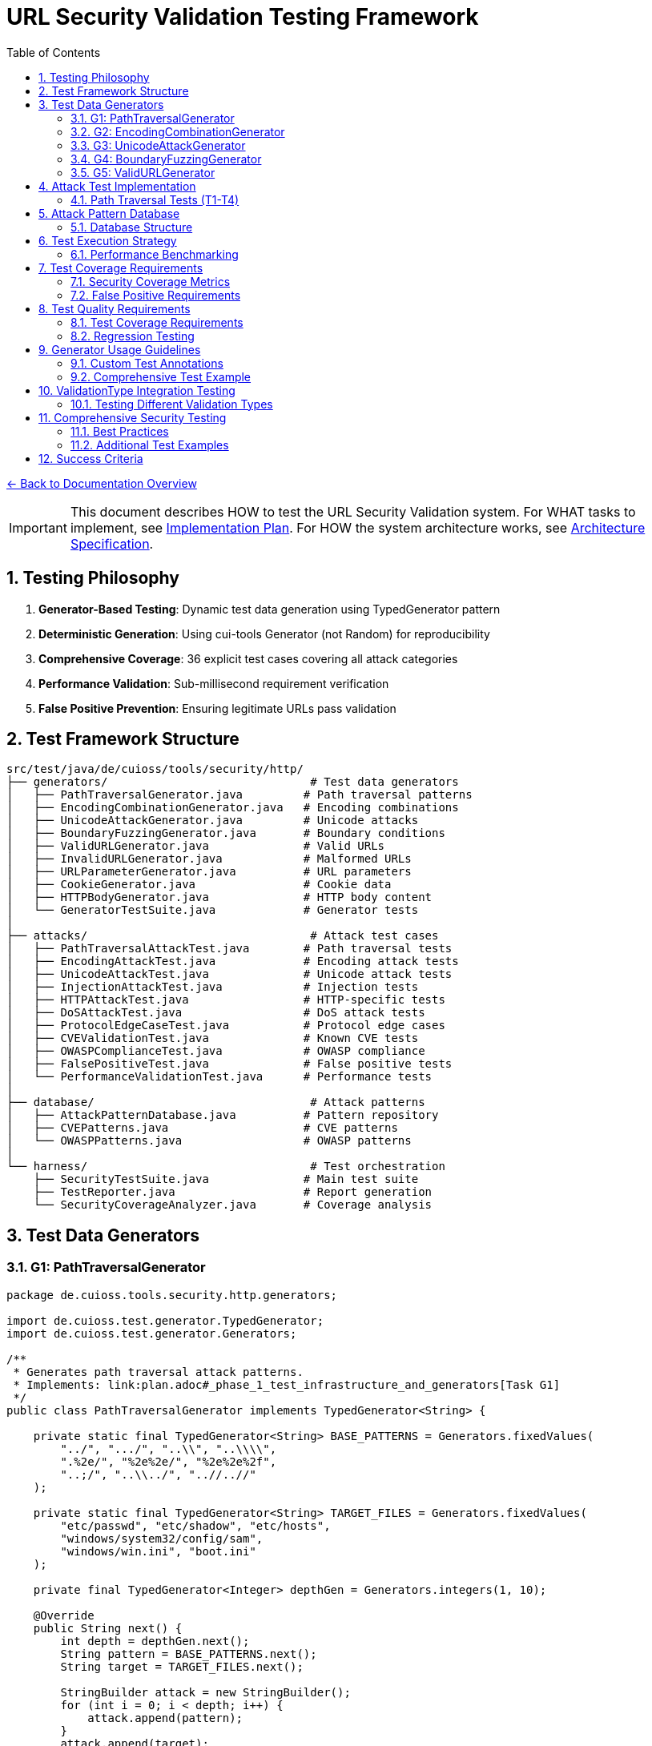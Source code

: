 = URL Security Validation Testing Framework
:toc: left
:toclevels: 3
:sectnums:
:icons: font

link:../README.adoc[← Back to Documentation Overview]

[IMPORTANT]
====
This document describes HOW to test the URL Security Validation system.
For WHAT tasks to implement, see link:plan.adoc[Implementation Plan].
For HOW the system architecture works, see link:specification.adoc[Architecture Specification].
====

== Testing Philosophy

. **Generator-Based Testing**: Dynamic test data generation using TypedGenerator pattern
. **Deterministic Generation**: Using cui-tools Generator (not Random) for reproducibility
. **Comprehensive Coverage**: 36 explicit test cases covering all attack categories
. **Performance Validation**: Sub-millisecond requirement verification
. **False Positive Prevention**: Ensuring legitimate URLs pass validation

== Test Framework Structure

----
src/test/java/de/cuioss/tools/security/http/
├── generators/                              # Test data generators
│   ├── PathTraversalGenerator.java         # Path traversal patterns
│   ├── EncodingCombinationGenerator.java   # Encoding combinations
│   ├── UnicodeAttackGenerator.java         # Unicode attacks
│   ├── BoundaryFuzzingGenerator.java       # Boundary conditions
│   ├── ValidURLGenerator.java              # Valid URLs
│   ├── InvalidURLGenerator.java            # Malformed URLs
│   ├── URLParameterGenerator.java          # URL parameters
│   ├── CookieGenerator.java                # Cookie data
│   ├── HTTPBodyGenerator.java              # HTTP body content
│   └── GeneratorTestSuite.java             # Generator tests
│
├── attacks/                                 # Attack test cases
│   ├── PathTraversalAttackTest.java        # Path traversal tests
│   ├── EncodingAttackTest.java             # Encoding attack tests
│   ├── UnicodeAttackTest.java              # Unicode attack tests
│   ├── InjectionAttackTest.java            # Injection tests
│   ├── HTTPAttackTest.java                 # HTTP-specific tests
│   ├── DoSAttackTest.java                  # DoS attack tests
│   ├── ProtocolEdgeCaseTest.java           # Protocol edge cases
│   ├── CVEValidationTest.java              # Known CVE tests
│   ├── OWASPComplianceTest.java            # OWASP compliance
│   ├── FalsePositiveTest.java              # False positive tests
│   └── PerformanceValidationTest.java      # Performance tests
│
├── database/                                # Attack patterns
│   ├── AttackPatternDatabase.java          # Pattern repository
│   ├── CVEPatterns.java                    # CVE patterns
│   └── OWASPPatterns.java                  # OWASP patterns
│
└── harness/                                 # Test orchestration
    ├── SecurityTestSuite.java              # Main test suite
    ├── TestReporter.java                   # Report generation
    └── SecurityCoverageAnalyzer.java       # Coverage analysis
----

== Test Data Generators

=== G1: PathTraversalGenerator

[source,java]
----
package de.cuioss.tools.security.http.generators;

import de.cuioss.test.generator.TypedGenerator;
import de.cuioss.test.generator.Generators;

/**
 * Generates path traversal attack patterns.
 * Implements: link:plan.adoc#_phase_1_test_infrastructure_and_generators[Task G1]
 */
public class PathTraversalGenerator implements TypedGenerator<String> {
    
    private static final TypedGenerator<String> BASE_PATTERNS = Generators.fixedValues(
        "../", ".../", "..\\", "..\\\\",
        ".%2e/", "%2e%2e/", "%2e%2e%2f",
        "..;/", "..\\../", "..//..//"
    );
    
    private static final TypedGenerator<String> TARGET_FILES = Generators.fixedValues(
        "etc/passwd", "etc/shadow", "etc/hosts",
        "windows/system32/config/sam",
        "windows/win.ini", "boot.ini"
    );
    
    private final TypedGenerator<Integer> depthGen = Generators.integers(1, 10);
    
    @Override
    public String next() {
        int depth = depthGen.next();
        String pattern = BASE_PATTERNS.next();
        String target = TARGET_FILES.next();
        
        StringBuilder attack = new StringBuilder();
        for (int i = 0; i < depth; i++) {
            attack.append(pattern);
        }
        attack.append(target);
        
        return attack.toString();
    }
    
    @Override
    public Class<String> getType() {
        return String.class;
    }
}
----

=== G2: EncodingCombinationGenerator

[source,java]
----
package de.cuioss.tools.security.http.generators;

import de.cuioss.test.generator.TypedGenerator;
import de.cuioss.test.generator.Generators;

/**
 * Generates various encoding combinations for bypass attempts.
 * Implements: link:plan.adoc#_phase_1_test_infrastructure_and_generators[Task G2]
 */
public class EncodingCombinationGenerator implements TypedGenerator<String> {
    
    private final TypedGenerator<Integer> encodingLevelGen = Generators.integers(1, 3);
    private final TypedGenerator<Boolean> mixedCaseGen = Generators.booleans();
    
    @Override
    public String next() {
        int level = encodingLevelGen.next();
        boolean mixedCase = mixedCaseGen.next();
        
        String encoded = "../";
        
        // Apply encoding levels
        for (int i = 0; i < level; i++) {
            encoded = urlEncode(encoded);
        }
        
        // Apply mixed case if selected
        if (mixedCase) {
            encoded = applyMixedCase(encoded);
        }
        
        return encoded;
    }
    
    private String urlEncode(String input) {
        // URL encode with %25 for % in multi-level
        return input.replace(".", "%2e")
                   .replace("/", "%2f")
                   .replace("%", "%25");
    }
    
    private String applyMixedCase(String input) {
        // Mix uppercase and lowercase in hex encoding
        return input.replaceAll("%2e", "%2E")
                   .replaceAll("%2f", "%2F");
    }
    
    @Override
    public Class<String> getType() {
        return String.class;
    }
}
----

=== G3: UnicodeAttackGenerator

[source,java]
----
package de.cuioss.tools.security.http.generators;

import de.cuioss.test.generator.TypedGenerator;
import de.cuioss.test.generator.Generators;

/**
 * Generates Unicode-based attack patterns.
 * Implements: link:plan.adoc#_phase_1_test_infrastructure_and_generators[Task G3]
 */
public class UnicodeAttackGenerator implements TypedGenerator<String> {
    
    private static final TypedGenerator<String> UNICODE_ATTACKS = Generators.fixedValues(
        "\u002e\u002e\u002f",           // Unicode dots and slash
        "\u2024\u2024\u2215",           // Lookalike characters
        "\u202e",                       // Right-to-left override
        "\u200b",                       // Zero-width space
        "\uFEFF",                       // Zero-width no-break space
        "\u0000"                        // Null character
    );
    
    private final TypedGenerator<Boolean> combineGen = Generators.booleans();
    
    @Override
    public String next() {
        String attack = UNICODE_ATTACKS.next();
        
        if (combineGen.next()) {
            // Combine with path traversal
            return attack + "../etc/passwd";
        }
        
        return attack;
    }
    
    @Override
    public Class<String> getType() {
        return String.class;
    }
}
----

=== G4: BoundaryFuzzingGenerator

[source,java]
----
package de.cuioss.tools.security.http.generators;

import de.cuioss.test.generator.TypedGenerator;
import de.cuioss.test.generator.Generators;

/**
 * Generates boundary condition test cases.
 * Implements: link:plan.adoc#_phase_1_test_infrastructure_and_generators[Task G4]
 */
public class BoundaryFuzzingGenerator implements TypedGenerator<String> {
    
    private final TypedGenerator<Integer> lengthGen = Generators.integers(1000, 10000);
    private final TypedGenerator<Integer> nestingGen = Generators.integers(50, 200);
    private final TypedGenerator<Integer> typeGen = Generators.integers(0, 5);
    
    @Override
    public String next() {
        int type = typeGen.next();
        
        return switch (type) {
            case 0 -> generateLongPath();
            case 1 -> generateDeepNesting();
            case 2 -> generateNullBytes();
            case 3 -> generateControlCharacters();
            case 4 -> generateMixedBoundaryAttacks();
            default -> generateSpecialChars();
        };
    }
    
    private String generateLongPath() {
        int length = lengthGen.next();
        StringBuilder path = new StringBuilder("/");
        while (path.length() < length) {
            path.append("verylongpathsegment/");
        }
        return path.toString();
    }
    
    private String generateDeepNesting() {
        int depth = nestingGen.next();
        return "dir/".repeat(depth);
    }
    
    private String generateNullBytes() {
        TypedGenerator<String> patterns = Generators.fixedValues(
            "/file\u0000.txt",              // Raw null byte
            "/admin%00.php",                // Encoded null byte  
            "../etc/passwd%00.jpg",         // Path traversal with null
            "file.jsp%00.png",              // Extension bypass
            "%00../../etc/shadow"           // Leading null byte
        );
        return patterns.next();
    }
    
    private String generateControlCharacters() {
        // Various control characters that should be rejected
        TypedGenerator<String> controls = Generators.fixedValues(
            "/file\r\n.txt",                // CRLF injection
            "/path\t\tfile",                // Tab characters
            "/dir\b\bfile",                 // Backspace
            "/test\u001Ffile"               // Unit separator
        );
        return controls.next();
    }
    
    private String generateMixedBoundaryAttacks() {
        // Combine multiple boundary issues
        TypedGenerator<Integer> attackGen = Generators.integers(0, 3);
        int attack = attackGen.next();
        return switch (attack) {
            case 0 -> "../".repeat(100) + "etc/passwd";  // Excessive traversal
            case 1 -> "/a".repeat(2000);                  // Near max length
            case 2 -> "/%00" + "../".repeat(10);          // Null + traversal
            default -> "/\u0000/../\u0000/../file";       // Multiple nulls
        };
    }
    
    private String generateSpecialChars() {
        // Other special characters
        TypedGenerator<String> specials = Generators.fixedValues(
            "/file|command",                // Pipe character
            "/file;command",                // Semicolon
            "/file`command`",               // Backticks
            "/file$variable",               // Variable expansion
            "/file>output"                  // Redirection
        );
        return specials.next();
    }
    
    @Override
    public Class<String> getType() {
        return String.class;
    }
}
----

=== G5: ValidURLGenerator

[source,java]
----
package de.cuioss.tools.security.http.generators;

import de.cuioss.test.generator.TypedGenerator;
import de.cuioss.test.generator.Generators;
import de.cuioss.tools.security.http.config.UrlSecurityConfig;

/**
 * Generates legitimate URLs that should pass validation.
 * Implements: link:plan.adoc#_phase_1_test_infrastructure_and_generators[Task G5]
 */
public class ValidURLGenerator implements TypedGenerator<String> {
    
    private static final TypedGenerator<String> VALID_PATHS = Generators.fixedValues(
        "/api/v1/users",
        "/static/css/style.css",
        "/index.html",
        "/docs/guide.pdf",
        "/search?q=test&limit=10",
        "/products/123/reviews",
        "/admin/dashboard"
    );
    
    private static final TypedGenerator<String> SORT_OPTIONS = Generators.fixedValues("asc", "desc");
    
    private final TypedGenerator<Boolean> paramGen = Generators.booleans();
    private final TypedGenerator<Integer> pageGen = Generators.integers(1, 100);
    
    @Override
    public String next() {
        String path = VALID_PATHS.next();
        
        if (paramGen.next()) {
            // Add valid parameters
            path += "?page=" + pageGen.next();
            path += "&sort=" + SORT_OPTIONS.next();
        }
        
        // Ensure within DEFAULT_MAX_PATH_LENGTH (2048)
        if (path.length() > UrlSecurityConfig.DEFAULT_MAX_PATH_LENGTH) {
            path = path.substring(0, UrlSecurityConfig.DEFAULT_MAX_PATH_LENGTH);
        }
        
        return path;
    }
    
    @Override
    public Class<String> getType() {
        return String.class;
    }
}
----

== Attack Test Implementation

=== Path Traversal Tests (T1-T4)

[source,java]
----
package de.cuioss.tools.security.http.attacks;

import org.junit.jupiter.api.Test;
import org.junit.jupiter.params.ParameterizedTest;
import de.cuioss.test.generator.junit.EnableGeneratorController;
import de.cuioss.test.generator.junit.TypeGeneratorSource;
import de.cuioss.tools.security.http.generators.*;
import static org.junit.jupiter.api.Assertions.*;

/**
 * Path traversal attack tests using TypedGenerators.
 * Implements: link:plan.adoc#_phase_71_path_traversal_attack_tests[Tasks T1-T4]
 */
@EnableGeneratorController
public class PathTraversalAttackTest {
    
    private final HttpSecurityValidator validator = createValidator();
    
    @ParameterizedTest(name = "T1: Path traversal [{index}]: {0}")
    @TypeGeneratorSource(value = PathTraversalGenerator.class, count = 100)
    void testBasicPathTraversal_T1(String attack) {
        // T1: Basic path traversal patterns from generator
        UrlSecurityException exception = assertThrows(
            UrlSecurityException.class, 
            () -> validator.execute(attack),
            "Failed to detect path traversal: " + attack
        );
        
        // Verify appropriate failure type
        assertTrue(
            exception.getFailureType() == UrlSecurityFailureType.PATH_TRAVERSAL_DETECTED ||
            exception.getFailureType() == UrlSecurityFailureType.INVALID_CHARACTER,
            "Unexpected failure type: " + exception.getFailureType()
        );
    }
    
    @ParameterizedTest(name = "T2: Encoded [{index}]: {0}")
    @TypeGeneratorSource(value = EncodingCombinationGenerator.class, count = 100)
    void testEncodedPathTraversal_T2(String encoded) {
        // T2: URL-encoded path traversal - caught early at character validation
        UrlSecurityException exception = assertThrows(
            UrlSecurityException.class, 
            () -> validator.execute(encoded)
        );
        
        // Should be caught at character validation or as encoding issue
        assertTrue(
            exception.getFailureType() == UrlSecurityFailureType.INVALID_ENCODING ||
            exception.getFailureType() == UrlSecurityFailureType.DOUBLE_ENCODING ||
            exception.getFailureType() == UrlSecurityFailureType.PATH_TRAVERSAL_DETECTED
        );
    }
    
    @ParameterizedTest(name = "T3: Unicode [{index}]: {0}")
    @TypeGeneratorSource(value = UnicodeAttackGenerator.class, count = 100)
    void testUnicodePathTraversal_T3(String unicode) {
        // T3: Unicode-based path traversal
        UrlSecurityException exception = assertThrows(
            UrlSecurityException.class, 
            () -> validator.execute(unicode)
        );
        
        // Should detect unicode attacks
        assertTrue(
            exception.getFailureType() == UrlSecurityFailureType.INVALID_CHARACTER ||
            exception.getFailureType() == UrlSecurityFailureType.UNICODE_NORMALIZATION_CHANGED ||
            exception.getFailureType() == UrlSecurityFailureType.PATH_TRAVERSAL_DETECTED
        );
    }
    
    @ParameterizedTest(name = "T4: Null byte/Boundary [{index}]: {0}")
    @TypeGeneratorSource(value = BoundaryFuzzingGenerator.class, count = 50)
    void testNullBytePathTraversal_T4(String nullByteAttack) {
        // T4: Null byte injection and boundary conditions
        // BoundaryFuzzingGenerator includes null byte patterns
        UrlSecurityException exception = assertThrows(
            UrlSecurityException.class, 
            () -> validator.execute(nullByteAttack)
        );
        
        // Must be caught as appropriate security issue
        assertTrue(
            exception.getFailureType() == UrlSecurityFailureType.NULL_BYTE_INJECTION ||
            exception.getFailureType() == UrlSecurityFailureType.PATH_TOO_LONG ||
            exception.getFailureType() == UrlSecurityFailureType.EXCESSIVE_NESTING ||
            exception.getFailureType() == UrlSecurityFailureType.INVALID_CHARACTER,
            "Unexpected failure for boundary test: " + exception.getFailureType()
        );
    }
}
----

== Attack Pattern Database

=== Database Structure

[source,java]
----
package de.cuioss.tools.security.http.database;

/**
 * Central repository of attack patterns.
 * Implements: link:plan.adoc#_phase_712_integration_tasks[Task I2]
 */
public class AttackPatternDatabase {
    
    private final Map<String, AttackPattern> patterns = new HashMap<>();
    
    public record AttackPattern(
        String id,
        String name,
        String pattern,
        AttackCategory category,
        String cveReference,
        String owaspReference,
        String description,
        boolean shouldBlock,
        String justification
    ) {}
    
    public enum AttackCategory {
        PATH_TRAVERSAL,
        ENCODING_BYPASS,
        UNICODE_ATTACK,
        INJECTION,
        HTTP_SMUGGLING,
        DOS_ATTACK,
        PROTOCOL_ABUSE
    }
    
    public AttackPatternDatabase() {
        loadCVEPatterns();
        loadOWASPPatterns();
        loadModSecurityPatterns();
    }
    
    private void loadCVEPatterns() {
        // CVE-2021-41773: Apache path traversal
        patterns.put("CVE-2021-41773", new AttackPattern(
            "CVE-2021-41773",
            "Apache Path Traversal",
            "/.%2e/",
            AttackCategory.PATH_TRAVERSAL,
            "https://cve.mitre.org/cgi-bin/cvename.cgi?name=CVE-2021-41773",
            "CWE-22",
            "Apache HTTP Server 2.4.49 path traversal",
            true,
            "Known critical vulnerability allowing directory traversal"
        ));
        
        // CVE-2021-42013: Apache double encoding
        patterns.put("CVE-2021-42013", new AttackPattern(
            "CVE-2021-42013",
            "Apache Double Encoding",
            "%%32%65",
            AttackCategory.ENCODING_BYPASS,
            "https://cve.mitre.org/cgi-bin/cvename.cgi?name=CVE-2021-42013",
            "CWE-22",
            "Apache HTTP Server double encoding bypass",
            true,
            "Double encoding bypass of CVE-2021-41773 fix"
        ));
        
        // More CVE patterns loaded from database...
    }
}
----

== Test Execution Strategy

=== Performance Benchmarking

[source,java]
----
package de.cuioss.tools.security.http.attacks;

import org.openjdk.jmh.annotations.*;
import java.util.concurrent.TimeUnit;

/**
 * Performance validation benchmarks.
 * Implements: link:plan.adoc#_phase_711_performance_validation_tests[Tasks T34-T36]
 */
@BenchmarkMode(Mode.AverageTime)
@OutputTimeUnit(TimeUnit.MICROSECONDS)
@State(Scope.Benchmark)
public class PerformanceValidationBenchmark {
    
    private HttpSecurityValidator validator;
    private PathTraversalGenerator attackGen;
    private ValidURLGenerator validGen;
    
    @Setup
    public void setup() {
        UrlSecurityConfig baseConfig = UrlSecurityConfig.builder().build();
        ConfigStageProvider pathConfig = new URLPathConfig(baseConfig);
        validator = new UnifiedValidationPipeline(
            pathConfig,
            new SecurityEventCounter()
        );
        attackGen = new PathTraversalGenerator();
        validGen = new ValidURLGenerator();
    }
    
    @Benchmark
    public void benchmarkNormalLoad_T34() {
        // T34: Verify <1ms for typical inputs
        String valid = validGen.next();
        try {
            validator.execute(valid);
        } catch (UrlSecurityException e) {
            // Should not happen for valid URLs
        }
    }
    
    @Benchmark
    public void benchmarkAttackPayload_T35() {
        // T35: Verify <1ms even with attacks
        String attack = attackGen.next();
        try {
            validator.execute(attack);
        } catch (UrlSecurityException e) {
            // Expected for attacks
        }
    }
}
----

== Test Coverage Requirements

=== Security Coverage Metrics

1. **Attack Pattern Coverage**: 100% of patterns in AttackPatternDatabase
2. **CVE Coverage**: All relevant CVEs from 2020-2024
3. **OWASP Coverage**: Complete OWASP Top 10 2021
4. **Encoding Coverage**: All encoding combinations up to 3 levels
5. **Unicode Coverage**: All Unicode normalization forms (NFC, NFD, NFKC, NFKD)
6. **Performance Coverage**: 95th percentile <1ms

=== False Positive Requirements

- Maximum 0.1% false positive rate on legitimate URLs
- All RFC 3986 compliant URLs must pass
- International domain names must be supported
- Valid relative paths must work correctly

== Test Quality Requirements

=== Test Coverage Requirements

* **ALL tests MUST pass** - No exceptions, no degradation threshold
* **100% attack detection** - Every known attack pattern must be blocked
* **Zero false positives** - Valid URLs must not be rejected
* **Performance requirements** - All validations must complete in <1ms

=== Regression Testing

* Maintain test case for every security issue found
* Add new CVE patterns as they are discovered  
* Update OWASP patterns with each OWASP update
* All existing tests must continue to pass

== Generator Usage Guidelines

=== Custom Test Annotations

[source,java]
----
package de.cuioss.tools.security.http.testing;

import org.junit.jupiter.params.provider.ArgumentsSource;
import java.lang.annotation.*;

/**
 * Custom annotation for generator-based tests.
 * Automatically provides test data from all security generators.
 */
@Target({ElementType.METHOD})
@Retention(RetentionPolicy.RUNTIME)
@ArgumentsSource(GeneratorsArgumentsProvider.class)
@Documented
public @interface GeneratorsSource {
    /**
     * Which generator types to use
     */
    GeneratorType[] value() default {
        GeneratorType.PATH_TRAVERSAL,
        GeneratorType.ENCODING,
        GeneratorType.UNICODE,
        GeneratorType.BOUNDARY
    };
    
    /**
     * Number of test cases to generate per generator
     */
    int limit() default 100;
}

public enum GeneratorType {
    PATH_TRAVERSAL,
    ENCODING,
    UNICODE,
    BOUNDARY,
    VALID_URL,
    INVALID_URL,
    URL_PARAMETER,
    COOKIE,
    HTTP_BODY
}

/**
 * ArgumentsProvider for @GeneratorsSource annotation.
 */
public class GeneratorsArgumentsProvider implements ArgumentsProvider {
    @Override
    public Stream<? extends Arguments> provideArguments(ExtensionContext context) {
        GeneratorsSource annotation = context.getRequiredTestMethod()
            .getAnnotation(GeneratorsSource.class);
        
        List<Stream<Arguments>> streams = new ArrayList<>();
        
        for (GeneratorType type : annotation.value()) {
            TypedGenerator<String> generator = createGenerator(type);
            Stream<Arguments> stream = Stream.generate(() -> 
                Arguments.of(generator.next(), type.name())
            ).limit(annotation.limit());
            streams.add(stream);
        }
        
        // Combine all streams
        return streams.stream().flatMap(Function.identity());
    }
    
    private TypedGenerator<String> createGenerator(GeneratorType type) {
        return switch (type) {
            case PATH_TRAVERSAL -> new PathTraversalGenerator();
            case ENCODING -> new EncodingCombinationGenerator();
            case UNICODE -> new UnicodeAttackGenerator();
            case BOUNDARY -> new BoundaryFuzzingGenerator();
            case VALID_URL -> new ValidURLGenerator();
            case INVALID_URL -> new InvalidURLGenerator();
            case URL_PARAMETER -> new URLParameterGenerator();
            case COOKIE -> new CookieGenerator();
            case HTTP_BODY -> new HTTPBodyGenerator();
        };
    }
}
----

=== Comprehensive Test Example

== ValidationType Integration Testing

=== Testing Different Validation Types

[source,java]
----
package de.cuioss.tools.security.http.validation;

/**
 * Tests to ensure ValidationType is properly propagated through the system.
 */
public class ValidationTypeTest {
    
    @Test
    void testValidationTypeInException() {
        // Create validators for different types
        UrlSecurityConfig config = UrlSecurityConfig.builder().build();
        
        // Test URL_PATH type
        ConfigStageProvider pathConfig = new URLPathConfig(config);
        HttpSecurityValidator pathValidator = new UnifiedValidationPipeline(
            pathConfig, new SecurityEventCounter());
        
        UrlSecurityException pathException = assertThrows(
            UrlSecurityException.class,
            () -> pathValidator.execute("../../../etc/passwd")
        );
        assertEquals(ValidationType.URL_PATH, pathException.getValidationType());
        
        // Test URL_PARAMETER type
        ConfigStageProvider paramConfig = new URLParameterConfig(config);
        HttpSecurityValidator paramValidator = new UnifiedValidationPipeline(
            paramConfig, new SecurityEventCounter());
        
        UrlSecurityException paramException = assertThrows(
            UrlSecurityException.class,
            () -> paramValidator.execute("search=<script>alert(1)</script>")
        );
        assertEquals(ValidationType.URL_PARAMETER, paramException.getValidationType());
        
        // Test HTTP_HEADER type
        ConfigStageProvider headerConfig = new HTTPHeaderConfig(config);
        HttpSecurityValidator headerValidator = new UnifiedValidationPipeline(
            headerConfig, new SecurityEventCounter());
        
        UrlSecurityException headerException = assertThrows(
            UrlSecurityException.class,
            () -> headerValidator.execute("Bearer\\r\\nX-Injected: true")
        );
        assertEquals(ValidationType.HTTP_HEADER, headerException.getValidationType());
    }
    
    @Test
    void testValidationTypeConsistency() {
        // Ensure ValidationType is consistent across all stages in a pipeline
        UrlSecurityConfig config = UrlSecurityConfig.builder().build();
        ConfigStageProvider pathConfig = new URLPathConfig(config);
        
        // All stages should report the same ValidationType
        assertEquals(ValidationType.URL_PATH, pathConfig.getValidationType());
        for (HttpSecurityValidator stage : pathConfig.getStages()) {
            if (stage != null) {
                assertEquals(ValidationType.URL_PATH, stage.getType());
            }
        }
    }
}
----

== Comprehensive Security Testing

[source,java]
----
package de.cuioss.tools.security.http.attacks;

import org.junit.jupiter.params.ParameterizedTest;
import de.cuioss.test.generator.junit.EnableGeneratorController;
import de.cuioss.test.generator.junit.TypeGeneratorSource;
import de.cuioss.test.generator.junit.CompositeTypeGeneratorSource;
import de.cuioss.tools.security.http.generators.*;
import static org.junit.jupiter.api.Assertions.*;

/**
 * Comprehensive security test using all generators.
 */
@EnableGeneratorController
public class ComprehensiveSecurityTest {
    
    private final HttpSecurityValidator pathValidator = createPathValidator();
    private final HttpSecurityValidator paramValidator = createParameterValidator();
    private final HttpSecurityValidator headerValidator = createHeaderValidator();
    
    private HttpSecurityValidator createPathValidator() {
        UrlSecurityConfig baseConfig = UrlSecurityConfig.builder().build();
        ConfigStageProvider pathConfig = new URLPathConfig(baseConfig);
        return new UnifiedValidationPipeline(pathConfig, new SecurityEventCounter());
    }
    
    private HttpSecurityValidator createParameterValidator() {
        UrlSecurityConfig baseConfig = UrlSecurityConfig.builder().build();
        ConfigStageProvider paramConfig = new URLParameterConfig(baseConfig);
        return new UnifiedValidationPipeline(paramConfig, new SecurityEventCounter());
    }
    
    private HttpSecurityValidator createHeaderValidator() {
        UrlSecurityConfig baseConfig = UrlSecurityConfig.builder().build();
        ConfigStageProvider headerConfig = new HTTPHeaderConfig(baseConfig);
        return new UnifiedValidationPipeline(headerConfig, new SecurityEventCounter());
    }
    
    @ParameterizedTest(name = "Attack detection [{index}]: {0}")
    @CompositeTypeGeneratorSource(
        generatorClasses = {
            PathTraversalGenerator.class,
            EncodingCombinationGenerator.class,
            UnicodeAttackGenerator.class,
            BoundaryFuzzingGenerator.class
        }, 
        count = 200
    )
    void testAllAttackPatterns(String attack) {
        // All attack patterns should be blocked
        UrlSecurityException exception = assertThrows(
            UrlSecurityException.class,
            () -> pathValidator.execute(attack),
            "Failed to detect attack: " + attack
        );
        
        // Verify ValidationType is properly set
        assertEquals(ValidationType.URL_PATH, exception.getValidationType(),
            "Exception should include ValidationType");
        
        // Log failure type for analysis
        logger.debug("Detected {} for attack (type: {}): {}", 
            exception.getFailureType(), 
            exception.getValidationType(), attack);
    }
    
    @ParameterizedTest(name = "Valid URL [{index}]")
    @TypeGeneratorSource(value = ValidURLGenerator.class, count = 500)
    void testValidURLs(String validUrl) {
        // Valid URLs should pass without exception
        String result = assertDoesNotThrow(
            () -> pathValidator.execute(validUrl),
            "False positive for valid URL: " + validUrl
        );
        
        assertNotNull(result);
        // Result might be normalized but should still be valid
        assertTrue(isValidPath(result));
    }
    
    @ParameterizedTest(name = "Parameter validation [{index}]")
    @TypeGeneratorSource(value = ValidURLGenerator.class, count = 200)
    void testParameterValidation(String paramValue) {
        // Test parameter-specific validation
        // URLParameterGenerator creates both attack and valid parameters
        try {
            String result = paramValidator.execute(paramValue);
            // Valid parameter passed
            assertNotNull(result);
        } catch (UrlSecurityException e) {
            // Attack parameter detected - verify it's a known attack type
            assertTrue(
                e.getFailureType() == UrlSecurityFailureType.INVALID_CHARACTER ||
                e.getFailureType() == UrlSecurityFailureType.INVALID_ENCODING ||
                e.getFailureType() == UrlSecurityFailureType.PATH_TRAVERSAL_DETECTED ||
                e.getFailureType() == UrlSecurityFailureType.SUSPICIOUS_PATTERN
            );
        }
    }
    
    @ParameterizedTest(name = "Boundary fuzzing [{index}]")
    @TypeGeneratorSource(value = BoundaryFuzzingGenerator.class, count = 100)
    void testBoundaryConditions(String boundary) {
        // Boundary conditions should be handled gracefully
        try {
            pathValidator.execute(boundary);
            // If it passes, verify length constraints
            assertTrue(boundary.length() <= UrlSecurityConfig.DEFAULT_MAX_PATH_LENGTH);
        } catch (UrlSecurityException e) {
            // Expected for oversized or malformed inputs
            assertTrue(
                e.getFailureType() == UrlSecurityFailureType.PATH_TOO_LONG ||
                e.getFailureType() == UrlSecurityFailureType.EXCESSIVE_NESTING ||
                e.getFailureType() == UrlSecurityFailureType.INVALID_CHARACTER
            );
        }
    }
    
    @Test
    void testGeneratorCoverage() {
        // Verify all generators produce unique patterns
        Set<String> uniquePatterns = new HashSet<>();
        PathTraversalGenerator gen = new PathTraversalGenerator();
        
        for (int i = 0; i < 1000; i++) {
            uniquePatterns.add(gen.next());
        }
        
        // Should generate many unique patterns
        assertTrue(uniquePatterns.size() > 500, 
            "Generator should produce diverse patterns");
    }
}
----

=== Best Practices

1. **Always use TypedGenerator interface** - Ensures type safety
2. **Use Generator class, never Random** - Maintains determinism  
3. **Respect configuration limits** - Check DEFAULT_* constants
4. **Document attack sources** - Include CVE/OWASP references
5. **Test generators themselves** - Task G10 validates all generators
6. **Use @GeneratorsSource** - For comprehensive parameterized testing
7. **Combine generators** - Test interaction between different attack types
8. **Track failure types** - Ensure attacks are caught for the right reasons

=== Additional Test Examples

[source,java]
----
/**
 * False positive prevention tests.
 * Implements: link:plan.adoc#_phase_710_false_positive_prevention_tests[Tasks T31-T33]
 */
public class FalsePositiveTest {
    
    private final HttpSecurityValidator validator = createValidator();
    
    @ParameterizedTest(name = "Valid URLs should pass [{index}]: {0}")
    @GeneratorsSource(value = GeneratorType.VALID_URL, limit = 500)
    void testValidURLsNoFalsePositives(String validUrl, String generatorType) {
        // T31: Legitimate paths should pass validation
        String result = assertDoesNotThrow(
            () -> validator.execute(validUrl),
            "False positive on valid URL: " + validUrl
        );
        
        // Result should be non-null and potentially normalized
        assertNotNull(result);
    }
    
    @ParameterizedTest(name = "Invalid URLs should fail [{index}]: {0}")
    @GeneratorsSource(value = GeneratorType.INVALID_URL, limit = 200)
    void testInvalidURLsDetected(String invalidUrl, String generatorType) {
        // T32: Malformed URLs should be rejected
        assertThrows(
            UrlSecurityException.class,
            () -> validator.execute(invalidUrl),
            "Failed to detect invalid URL: " + invalidUrl
        );
    }
}

/**
 * Performance validation tests.
 * Implements: link:plan.adoc#_phase_711_performance_validation_tests[Tasks T34-T36]
 */
public class PerformanceValidationTest {
    
    private final HttpSecurityValidator validator = createValidator();
    
    @ParameterizedTest(name = "Performance test [{index}]")
    @GeneratorsSource(value = {
        GeneratorType.VALID_URL,
        GeneratorType.PATH_TRAVERSAL,
        GeneratorType.ENCODING
    }, limit = 1000)
    void testPerformanceUnderLoad_T34(String input, String generatorType) {
        // T34-T36: Verify <1ms performance requirement
        long startTime = System.nanoTime();
        
        try {
            validator.execute(input);
        } catch (UrlSecurityException e) {
            // Expected for attack inputs
        }
        
        long duration = System.nanoTime() - startTime;
        long durationMs = duration / 1_000_000;
        
        // Must complete within 1ms
        assertTrue(durationMs < 1, 
            "Validation took " + durationMs + "ms for " + generatorType);
    }
}

/**
 * Cookie and HTTP body validation tests.
 */
public class HTTPDataValidationTest {
    
    private final HttpSecurityValidator cookieValidator = createCookieValidator();
    private final HttpSecurityValidator bodyValidator = createBodyValidator();
    
    @ParameterizedTest(name = "Cookie validation [{index}]")
    @GeneratorsSource(value = GeneratorType.COOKIE, limit = 100)
    void testCookieValidation(String cookieValue, String generatorType) {
        // CookieGenerator creates both valid and attack cookies
        try {
            String result = cookieValidator.execute(cookieValue);
            // Valid cookie
            assertNotNull(result);
        } catch (UrlSecurityException e) {
            // Attack cookie detected
            assertNotNull(e.getFailureType());
        }
    }
    
    @ParameterizedTest(name = "HTTP body validation [{index}]")
    @GeneratorsSource(value = GeneratorType.HTTP_BODY, limit = 100)
    void testHTTPBodyValidation(String bodyContent, String generatorType) {
        // HTTPBodyGenerator creates various body content types
        try {
            String result = bodyValidator.execute(bodyContent);
            // Valid body content
            assertNotNull(result);
        } catch (UrlSecurityException e) {
            // Malicious body content detected
            assertNotNull(e.getFailureType());
        }
    }
}

/**
 * Combined attack tests using multiple generators.
 */
public class CombinedAttackTest {
    
    private final HttpSecurityValidator validator = createValidator();
    
    @ParameterizedTest(name = "Combined attacks [{index}]: {1}")
    @GeneratorsSource(value = {
        GeneratorType.PATH_TRAVERSAL,
        GeneratorType.ENCODING,
        GeneratorType.UNICODE,
        GeneratorType.BOUNDARY
    }, limit = 50)  // 50 each = 200 total tests
    void testAllAttackTypes(String attack, String generatorType) {
        // Test that all attack types are properly detected
        UrlSecurityException exception = assertThrows(
            UrlSecurityException.class,
            () -> validator.execute(attack),
            "Failed to detect " + generatorType + " attack: " + attack
        );
        
        // Track which failure types are triggered by which generators
        logger.info("Generator: {} -> FailureType: {}", 
            generatorType, exception.getFailureType());
    }
    
    @ParameterizedTest(name = "Mixed valid/invalid [{index}]: {1}")
    @GeneratorsSource(value = {
        GeneratorType.VALID_URL,
        GeneratorType.INVALID_URL,
        GeneratorType.PATH_TRAVERSAL
    }, limit = 33)  // ~100 total tests mixed
    void testMixedInputs(String input, String generatorType) {
        // Test mix of valid and invalid inputs
        boolean isValid = generatorType.equals("VALID_URL");
        
        if (isValid) {
            assertDoesNotThrow(() -> validator.execute(input));
        } else {
            assertThrows(UrlSecurityException.class, 
                () -> validator.execute(input));
        }
    }
}
----

== Success Criteria

The test harness achieves success when:

1. ✅ **ALL tests pass** - No failures accepted
2. ✅ All 10 generators (G1-G10) implemented and tested
3. ✅ All 36 test cases (T1-T36) passing
4. ✅ 100% of known CVE patterns blocked
5. ✅ OWASP Top 10 compliance achieved
6. ✅ <1ms performance for ALL validations
7. ✅ Zero false positives - valid URLs must pass
8. ✅ Zero false negatives - all attacks must be detected
8. ✅ CI/CD integration complete
9. ✅ Comprehensive reporting available
